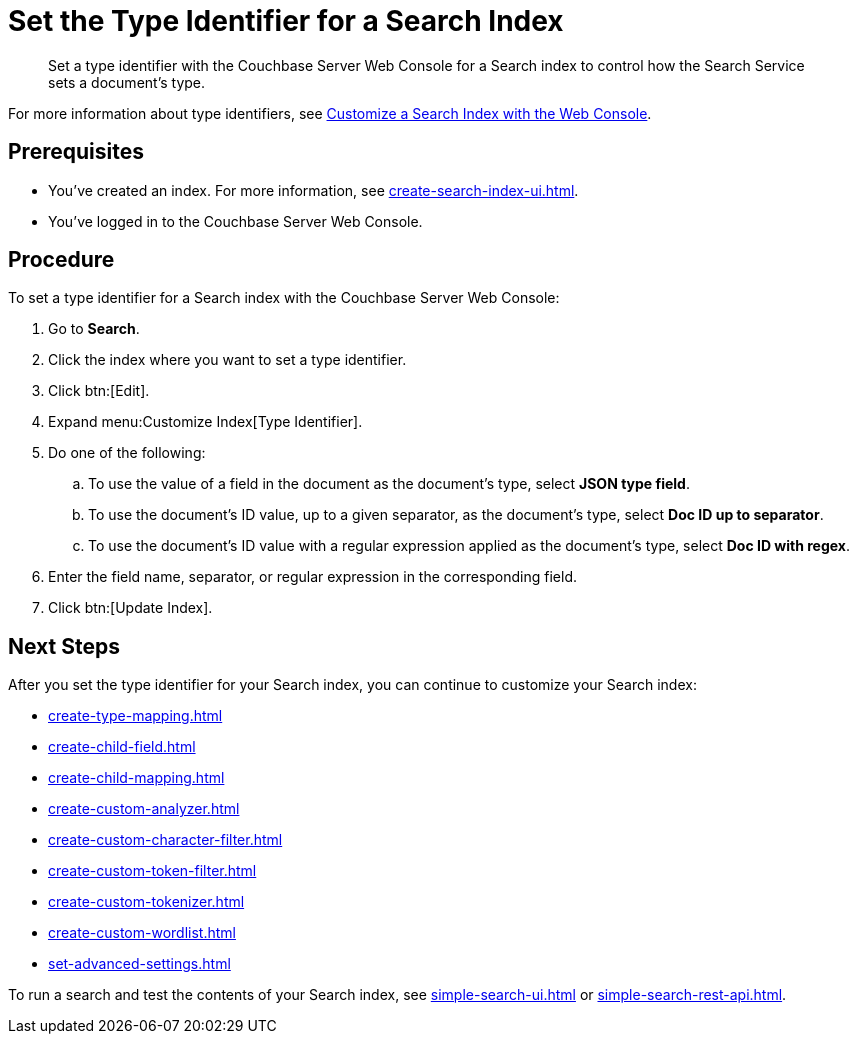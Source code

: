 = Set the Type Identifier for a Search Index 
:page-topic-type: guide 
:description: Set a type identifier with the Couchbase Server Web Console for a Search index to control how the Search Service sets a document's type.

[abstract]
{description}

For more information about type identifiers, see xref:customize-index.adoc#type-identifiers[Customize a Search Index with the Web Console].

== Prerequisites 

* You've created an index.
For more information, see xref:create-search-index-ui.adoc[].
 
* You've logged in to the Couchbase Server Web Console. 

== Procedure 

To set a type identifier for a Search index with the Couchbase Server Web Console: 

. Go to *Search*.
. Click the index where you want to set a type identifier.
. Click btn:[Edit].
. Expand menu:Customize Index[Type Identifier]. 
. Do one of the following: 
.. To use the value of a field in the document as the document's type, select *JSON type field*.
.. To use the document's ID value, up to a given separator, as the document's type, select *Doc ID up to separator*. 
.. To use the document's ID value with a regular expression applied as the document's type, select *Doc ID with regex*.
. Enter the field name, separator, or regular expression in the corresponding field. 
. Click btn:[Update Index].

== Next Steps

After you set the type identifier for your Search index, you can continue to customize your Search index: 

* xref:create-type-mapping.adoc[]
* xref:create-child-field.adoc[]
* xref:create-child-mapping.adoc[]
* xref:create-custom-analyzer.adoc[]
* xref:create-custom-character-filter.adoc[]
* xref:create-custom-token-filter.adoc[]
* xref:create-custom-tokenizer.adoc[]
* xref:create-custom-wordlist.adoc[]
* xref:set-advanced-settings.adoc[]

To run a search and test the contents of your Search index, see xref:simple-search-ui.adoc[] or xref:simple-search-rest-api.adoc[].